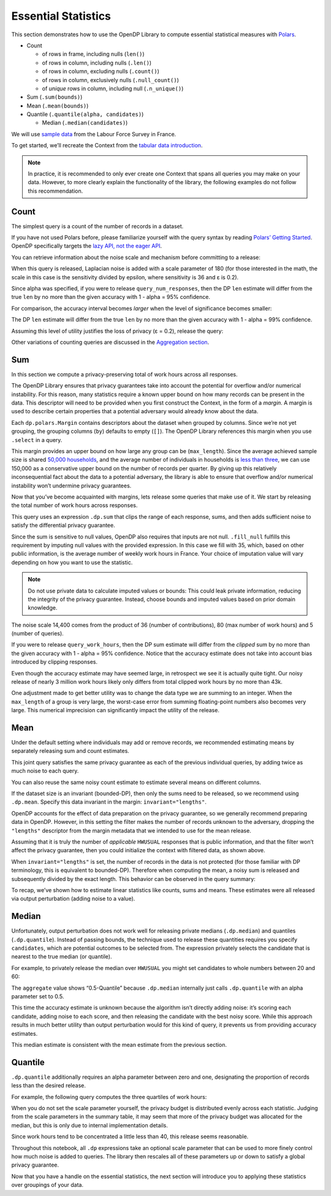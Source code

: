 Essential Statistics
====================

This section demonstrates how to use the OpenDP Library to compute
essential statistical measures with `Polars <https://docs.pola.rs/>`__.

- Count

  - of rows in frame, including nulls (``len()``)
  - of rows in column, including nulls (``.len()``)
  - of rows in column, excluding nulls (``.count()``)
  - of rows in column, exclusively nulls (``.null_count()``)
  - of *unique* rows in column, including null (``.n_unique()``)

- Sum (``.sum(bounds)``)
- Mean (``.mean(bounds)``)
- Quantile (``.quantile(alpha, candidates)``)

  - Median (``.median(candidates)``)

We will use `sample
data <https://github.com/opendp/dp-test-datasets/blob/main/data/eurostat/README.ipynb>`__
from the Labour Force Survey in France.

.. tab-set::

    .. tab-item:: Python
        :sync: python

        .. code:: python

            >>> import polars as pl 
            >>> import opendp.prelude as dp
            
            >>> dp.enable_features("contrib")
            

To get started, we’ll recreate the Context from the `tabular data
introduction <index.rst>`__.

.. tab-set::

    .. tab-item:: Python
        :sync: python

        .. code:: python

            >>> context = dp.Context.compositor(
            ...     data=pl.scan_csv(dp.examples.get_france_lfs_path(), ignore_errors=True),
            ...     privacy_unit=dp.unit_of(contributions=36),
            ...     privacy_loss=dp.loss_of(epsilon=1.0),
            ...     split_evenly_over=5,
            ... )

.. note::
    In practice, it is recommended to only ever create one Context that
    spans all queries you may make on your data. However, to more clearly
    explain the functionality of the library, the following examples do
    not follow this recommendation.
            

Count
-----

The simplest query is a count of the number of records in a dataset.

.. tab-set::

    .. tab-item:: Python
        :sync: python

        .. code:: python

            >>> query_num_responses = context.query().select(dp.len())
            

If you have not used Polars before, please familiarize yourself with the
query syntax by reading `Polars’ Getting
Started <https://docs.pola.rs/user-guide/getting-started/>`__. OpenDP
specifically targets the `lazy API, not the eager
API <https://docs.pola.rs/user-guide/concepts/lazy-api/>`__.

You can retrieve information about the noise scale and mechanism before
committing to a release:

.. tab-set::

    .. tab-item:: Python
        :sync: python

        .. code:: python

            >>> query_num_responses.summarize(alpha=0.05)
            shape: (1, 5)
            ┌────────┬──────────────┬─────────────────┬───────┬────────────┐
            │ column ┆ aggregate    ┆ distribution    ┆ scale ┆ accuracy   │
            │ ---    ┆ ---          ┆ ---             ┆ ---   ┆ ---        │
            │ str    ┆ str          ┆ str             ┆ f64   ┆ f64        │
            ╞════════╪══════════════╪═════════════════╪═══════╪════════════╡
            │ len    ┆ Frame Length ┆ Integer Laplace ┆ 180.0 ┆ 539.731115 │
            └────────┴──────────────┴─────────────────┴───────┴────────────┘


When this query is released, Laplacian noise is added with a scale
parameter of 180 (for those interested in the math, the scale in this
case is the sensitivity divided by epsilon, where sensitivity is 36 and
ε is 0.2).

Since alpha was specified, if you were to release
``query_num_responses``, then the DP ``len`` estimate will differ from
the true ``len`` by no more than the given accuracy with 1 - alpha = 95%
confidence.

For comparison, the accuracy interval becomes *larger* when the level of
significance becomes smaller:

.. tab-set::

    .. tab-item:: Python
        :sync: python

        .. code:: python

            >>> query_num_responses.summarize(alpha=0.01)
            shape: (1, 5)
            ┌────────┬──────────────┬─────────────────┬───────┬────────────┐
            │ column ┆ aggregate    ┆ distribution    ┆ scale ┆ accuracy   │
            │ ---    ┆ ---          ┆ ---             ┆ ---   ┆ ---        │
            │ str    ┆ str          ┆ str             ┆ f64   ┆ f64        │
            ╞════════╪══════════════╪═════════════════╪═══════╪════════════╡
            │ len    ┆ Frame Length ┆ Integer Laplace ┆ 180.0 ┆ 829.429939 │
            └────────┴──────────────┴─────────────────┴───────┴────────────┘


The DP ``len`` estimate will differ from the true ``len`` by no more
than the given accuracy with 1 - alpha = 99% confidence.

Assuming this level of utility justifies the loss of privacy (ε = 0.2),
release the query:

.. tab-set::

    .. tab-item:: Python
        :sync: python

        .. code:: python

            >>> print('len:', query_num_responses.release().collect().item()) # doctest: +ELLIPSIS
            len: ...

Other variations of counting queries are discussed in the `Aggregation
section <../../api/user-guide/polars/expressions/aggregation.ipynb>`__.

Sum
---

In this section we compute a privacy-preserving total of work hours
across all responses.

The OpenDP Library ensures that privacy guarantees take into account the
potential for overflow and/or numerical instability. For this reason,
many statistics require a known upper bound on how many records can be
present in the data. This descriptor will need to be provided when you
first construct the Context, in the form of a *margin*. A margin is used
to describe certain properties that a potential adversary would already
know about the data.

.. tab-set::

    .. tab-item:: Python
        :sync: python

        .. code:: python

            >>> context = dp.Context.compositor(
            ...     data=pl.scan_csv(dp.examples.get_france_lfs_path(), ignore_errors=True),
            ...     privacy_unit=dp.unit_of(contributions=36),
            ...     privacy_loss=dp.loss_of(epsilon=1.0),
            ...     split_evenly_over=5,
            ...     # NEW CODE STARTING HERE
            ...     margins=[
            ...         dp.polars.Margin(
            ...             # the length of the data is no greater than
            ...             #    average quarterly survey size (public) * number of quarters (public)
            ...             max_length=150_000 * 36
            ...             # Remember to only use public information when determining max_length.
            ...         ),
            ...     ],
            ... )
            

Each ``dp.polars.Margin`` contains descriptors about the dataset when
grouped by columns. Since we’re not yet grouping, the grouping columns
(``by``) defaults to empty (``[]``). The OpenDP Library references this
margin when you use ``.select`` in a query.

This margin provides an upper bound on how large any group can be
(``max_length``). Since the average achieved sample size is shared
`50,000
households <https://ec.europa.eu/eurostat/documents/7870049/19469785/KS-FT-24-003-EN-N.pdf/f8f6f54b-8504-0388-f754-abb004902f45?version=1.0&t=1719410273207>`__,
and the average number of individuals in households is `less than
three <https://www.globaldata.com/data-insights/macroeconomic/average-household-size-in-france-2096123/>`__,
we can use 150,000 as a conservative upper bound on the number of
records per quarter. By giving up this relatively inconsequential fact
about the data to a potential adversary, the library is able to ensure
that overflow and/or numerical instability won’t undermine privacy
guarantees.

Now that you’ve become acquainted with margins, lets release some
queries that make use of it. We start by releasing the total number of
work hours across responses.

.. tab-set::

    .. tab-item:: Python
        :sync: python

        .. code:: python

            >>> query_work_hours = (
            ...     # 99 represents "Not applicable"
            ...     context.query().filter(pl.col("HWUSUAL") != 99.0)
            ...     # compute the DP sum
            ...     .select(pl.col.HWUSUAL.cast(int).fill_null(35).dp.sum(bounds=(0, 80)))
            ... )
            

This query uses an expression ``.dp.sum`` that clips the range of each
response, sums, and then adds sufficient noise to satisfy the
differential privacy guarantee.

Since the sum is sensitive to null values, OpenDP also requires that
inputs are not null. ``.fill_null`` fulfills this requirement by
imputing null values with the provided expression. In this case we fill
with 35, which, based on other public information, is the average number
of weekly work hours in France. Your choice of imputation value will
vary depending on how you want to use the statistic.

.. note::
   Do not use private data to calculate imputed values or bounds: This
   could leak private information, reducing the integrity of the privacy
   guarantee. Instead, choose bounds and imputed values based on prior
   domain knowledge.

.. tab-set::

    .. tab-item:: Python
        :sync: python

        .. code:: python

            >>> query_work_hours.summarize(alpha=0.05)
            shape: (1, 5)
            ┌─────────┬───────────┬─────────────────┬─────────┬─────────────┐
            │ column  ┆ aggregate ┆ distribution    ┆ scale   ┆ accuracy    │
            │ ---     ┆ ---       ┆ ---             ┆ ---     ┆ ---         │
            │ str     ┆ str       ┆ str             ┆ f64     ┆ f64         │
            ╞═════════╪═══════════╪═════════════════╪═════════╪═════════════╡
            │ HWUSUAL ┆ Sum       ┆ Integer Laplace ┆ 14400.0 ┆ 43139.04473 │
            └─────────┴───────────┴─────────────────┴─────────┴─────────────┘


The noise scale 14,400 comes from the product of 36 (number of
contributions), 80 (max number of work hours) and 5 (number of queries).

If you were to release ``query_work_hours``, then the DP sum estimate
will differ from the *clipped* sum by no more than the given accuracy
with 1 - alpha = 95% confidence. Notice that the accuracy estimate does
not take into account bias introduced by clipping responses.

.. tab-set::

    .. tab-item:: Python
        :sync: python

        .. code:: python

            >>> print('HWUSUAL:', query_work_hours.release().collect().item()) # doctest: +ELLIPSIS 
            HWUSUAL: ...


Even though the accuracy estimate may have seemed large, in retrospect
we see it is actually quite tight. Our noisy release of nearly 3 million
work hours likely only differs from total clipped work hours by no more
than 43k.

One adjustment made to get better utility was to change the data type we
are summing to an integer. When the ``max_length`` of a group is very
large, the worst-case error from summing floating-point numbers also
becomes very large. This numerical imprecision can significantly impact
the utility of the release.

Mean
----

Under the default setting where individuals may add or remove records,
we recommended estimating means by separately releasing sum and count
estimates.

.. tab-set::

    .. tab-item:: Python
        :sync: python

        .. code:: python

            >>> query_work_hours = (
            ...     context.query().filter(pl.col.HWUSUAL != 99.0)
            ...     # release both the sum and length in one query
            ...     .select(pl.col.HWUSUAL.cast(int).fill_null(35).dp.sum(bounds=(0, 80)), dp.len())
            ... )
            
            >>> query_work_hours.summarize(alpha=0.05)
            shape: (2, 5)
            ┌─────────┬──────────────┬─────────────────┬─────────┬──────────────┐
            │ column  ┆ aggregate    ┆ distribution    ┆ scale   ┆ accuracy     │
            │ ---     ┆ ---          ┆ ---             ┆ ---     ┆ ---          │
            │ str     ┆ str          ┆ str             ┆ f64     ┆ f64          │
            ╞═════════╪══════════════╪═════════════════╪═════════╪══════════════╡
            │ HWUSUAL ┆ Sum          ┆ Integer Laplace ┆ 28800.0 ┆ 86277.589474 │
            │ len     ┆ Frame Length ┆ Integer Laplace ┆ 360.0   ┆ 1078.963271  │
            └─────────┴──────────────┴─────────────────┴─────────┴──────────────┘


This joint query satisfies the same privacy guarantee as each of the
previous individual queries, by adding twice as much noise to each
query.

You can also reuse the same noisy count estimate to estimate several
means on different columns.

.. tab-set::

    .. tab-item:: Python
        :sync: python

        .. code:: python

            >>> # release and create mean column
            >>> query_work_hours.release().collect().with_columns(mean=pl.col.HWUSUAL / pl.col.len) # doctest: +FUZZY_DF
            shape: (1, 3)
            ┌──────────┬─────────┬───────────┐
            │ HWUSUAL  ┆ len     ┆ mean      │
            │ ---      ┆ ---     ┆ ---       │
            │ i64      ┆ u32     ┆ f64       │
            ╞══════════╪═════════╪═══════════╡
            │ ...      ┆ ...     ┆ ...       │
            └──────────┴─────────┴───────────┘


If the dataset size is an invariant (bounded-DP), then only the sums
need to be released, so we recommend using ``.dp.mean``. Specify this
data invariant in the margin: ``invariant="lengths"``.

.. tab-set::

    .. tab-item:: Python
        :sync: python

        .. code:: python

            >>> # apply some preprocessing outside of OpenDP (see note below)
            >>> # drops "Not applicable" values
            >>> data = pl.scan_csv(dp.examples.get_france_lfs_path(), ignore_errors=True).filter(pl.col.HWUSUAL != 99)
            
            >>> # apply domain descriptors (margins) to preprocessed data
            >>> context_bounded_dp = dp.Context.compositor(
            ...     data=data,
            ...     privacy_unit=dp.unit_of(contributions=36),
            ...     privacy_loss=dp.loss_of(epsilon=1.0),
            ...     split_evenly_over=5,
            ...     margins=[
            ...         dp.polars.Margin(
            ...             max_length=150_000 * 36,
            ...             # ADDITIONAL CODE STARTING HERE
            ...             # don't protect the total number of records (bounded-DP)
            ...             invariant="lengths",
            ...         ),
            ...     ],
            ... )
            

OpenDP accounts for the effect of data preparation on the privacy
guarantee, so we generally recommend preparing data in OpenDP. However,
in this setting the filter makes the number of records unknown to the
adversary, dropping the ``"lengths"`` descriptor from the margin
metadata that we intended to use for the mean release.

Assuming that it is truly the number of *applicable* ``HWUSUAL``
responses that is public information, and that the filter won’t affect
the privacy guarantee, then you could initialize the context with
filtered data, as shown above.

.. tab-set::

    .. tab-item:: Python
        :sync: python

        .. code:: python

            >>> query_mean_work_hours = context_bounded_dp.query().select(
            ...     pl.col.HWUSUAL.cast(int).fill_null(35).dp.mean(bounds=(0, 80))
            ... )
            

When ``invariant="lengths"`` is set, the number of records in the data
is not protected (for those familiar with DP terminology, this is
equivalent to bounded-DP). Therefore when computing the mean, a noisy
sum is released and subsequently divided by the exact length. This
behavior can be observed in the query summary:

.. tab-set::

    .. tab-item:: Python
        :sync: python

        .. code:: python

            >>> query_mean_work_hours.summarize(alpha=0.05)
            shape: (2, 5)
            ┌─────────┬───────────┬─────────────────┬────────┬──────────────┐
            │ column  ┆ aggregate ┆ distribution    ┆ scale  ┆ accuracy     │
            │ ---     ┆ ---       ┆ ---             ┆ ---    ┆ ---          │
            │ str     ┆ str       ┆ str             ┆ f64    ┆ f64          │
            ╞═════════╪═══════════╪═════════════════╪════════╪══════════════╡
            │ HWUSUAL ┆ Sum       ┆ Integer Laplace ┆ 7200.0 ┆ 21569.772352 │
            │ HWUSUAL ┆ Length    ┆ Integer Laplace ┆ 0.0    ┆ NaN          │
            └─────────┴───────────┴─────────────────┴────────┴──────────────┘

            >>> print('mean:', query_mean_work_hours.release().collect().item())
            mean: ...

To recap, we’ve shown how to estimate linear statistics like counts,
sums and means. These estimates were all released via output
perturbation (adding noise to a value).

Median
------

Unfortunately, output perturbation does not work well for releasing
private medians (``.dp.median``) and quantiles (``.dp.quantile``).
Instead of passing bounds, the technique used to release these
quantities requires you specify ``candidates``, which are potential
outcomes to be selected from. The expression privately selects the
candidate that is nearest to the true median (or quantile).

For example, to privately release the median over ``HWUSUAL`` you might
set candidates to whole numbers between 20 and 60:

.. tab-set::

    .. tab-item:: Python
        :sync: python

        .. code:: python

            >>> candidates = list(range(20, 60))
            
            >>> query_median_hours = (
            ...     context.query()
            ...     .filter(pl.col.HWUSUAL != 99.0)
            ...     .select(pl.col.HWUSUAL.cast(int).fill_null(35).dp.median(candidates))
            ... )
            >>> query_median_hours.summarize(alpha=0.05)
            shape: (1, 5)
            ┌─────────┬──────────────┬──────────────┬───────┬──────────┐
            │ column  ┆ aggregate    ┆ distribution ┆ scale ┆ accuracy │
            │ ---     ┆ ---          ┆ ---          ┆ ---   ┆ ---      │
            │ str     ┆ str          ┆ str          ┆ f64   ┆ f64      │
            ╞═════════╪══════════════╪══════════════╪═══════╪══════════╡
            │ HWUSUAL ┆ 0.5-Quantile ┆ GumbelMin    ┆ 360.0 ┆ null     │
            └─────────┴──────────────┴──────────────┴───────┴──────────┘


The ``aggregate`` value shows “0.5-Quantile” because ``.dp.median``
internally just calls ``.dp.quantile`` with an alpha parameter set to
0.5.

This time the accuracy estimate is unknown because the algorithm isn’t
directly adding noise: it’s scoring each candidate, adding noise to each
score, and then releasing the candidate with the best noisy score. While
this approach results in much better utility than output perturbation
would for this kind of query, it prevents us from providing accuracy
estimates.

.. tab-set::

    .. tab-item:: Python
        :sync: python

        .. code:: python

            >>> print('median:', query_median_hours.release().collect()) # doctest: +ELLIPSIS
            median: ...


This median estimate is consistent with the mean estimate from the
previous section.

Quantile
--------

``.dp.quantile`` additionally requires an alpha parameter between zero
and one, designating the proportion of records less than the desired
release.

For example, the following query computes the three quartiles of work
hours:

.. tab-set::

    .. tab-item:: Python
        :sync: python

        .. code:: python

            >>> query_multi_quantiles = (
            ...     context.query()
            ...     .filter(pl.col.HWUSUAL != 99.0)
            ...     .select(
            ...         pl.col.HWUSUAL.cast(int).fill_null(35).dp.quantile(a, candidates).alias(f"{a}-Quantile")
            ...         for a in [0.25, 0.5, 0.75]
            ...     )
            ... )
            >>> query_multi_quantiles.summarize()
            shape: (3, 4)
            ┌───────────────┬───────────────┬──────────────┬────────┐
            │ column        ┆ aggregate     ┆ distribution ┆ scale  │
            │ ---           ┆ ---           ┆ ---          ┆ ---    │
            │ str           ┆ str           ┆ str          ┆ f64    │
            ╞═══════════════╪═══════════════╪══════════════╪════════╡
            │ 0.25-Quantile ┆ 0.25-Quantile ┆ GumbelMin    ┆ 3240.0 │
            │ 0.5-Quantile  ┆ 0.5-Quantile  ┆ GumbelMin    ┆ 1080.0 │
            │ 0.75-Quantile ┆ 0.75-Quantile ┆ GumbelMin    ┆ 3240.0 │
            └───────────────┴───────────────┴──────────────┴────────┘

When you do not set the scale parameter yourself, the privacy budget is
distributed evenly across each statistic. Judging from the scale
parameters in the summary table, it may seem that more of the privacy
budget was allocated for the median, but this is only due to internal
implementation details.

.. tab-set::

    .. tab-item:: Python
        :sync: python

        .. code:: python

            >>> query_multi_quantiles.release().collect() # doctest: +FUZZY_DF
            shape: (1, 3)
            ┌───────────────┬──────────────┬───────────────┐
            │ 0.25-Quantile ┆ 0.5-Quantile ┆ 0.75-Quantile │
            │ ---           ┆ ---          ┆ ---           │
            │ i64           ┆ i64          ┆ i64           │
            ╞═══════════════╪══════════════╪═══════════════╡
            │ ...           ┆ ...          ┆ ...           │
            └───────────────┴──────────────┴───────────────┘


Since work hours tend to be concentrated a little less than 40, this
release seems reasonable.

Throughout this notebook, all ``.dp`` expressions take an optional scale
parameter that can be used to more finely control how much noise is
added to queries. The library then rescales all of these parameters up
or down to satisfy a global privacy guarantee.

Now that you have a handle on the essential statistics, the next section
will introduce you to applying these statistics over groupings of your
data.
